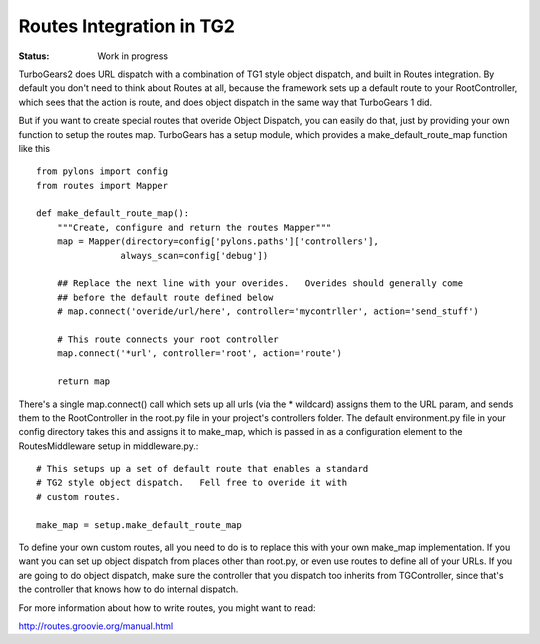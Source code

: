 

Routes Integration in TG2
==========================

:Status: Work in progress

.. contents:: Table of Contents
    :depth: 2

TurboGears2 does URL dispatch with a combination of TG1 style object dispatch, and built in Routes integration.  By default you don't 
need to think about Routes at all, because the framework sets up a default route to your RootController, which sees that the action is route, and does object dispatch in the same way that TurboGears 1 did.  

But if you want to create special routes that overide Object Dispatch, you can easily do that, just by providing your own function to setup the routes map.  TurboGears has a setup module, which provides a make_default_route_map function like this ::

  from pylons import config
  from routes import Mapper

  def make_default_route_map():
      """Create, configure and return the routes Mapper"""
      map = Mapper(directory=config['pylons.paths']['controllers'],
                  always_scan=config['debug'])
                
      ## Replace the next line with your overides.   Overides should generally come
      ## before the default route defined below
      # map.connect('overide/url/here', controller='mycontrller', action='send_stuff')
    
      # This route connects your root controller
      map.connect('*url', controller='root', action='route')

      return map

There's a single map.connect() call which sets up all urls (via the * wildcard) assigns them to the URL param, and sends them to the RootController in the root.py file in your project's controllers folder.  The default environment.py file in your config directory takes this and assigns it to make_map, which is passed in as a configuration element to the RoutesMiddleware setup in middleware.py.::

    # This setups up a set of default route that enables a standard
    # TG2 style object dispatch.   Fell free to overide it with 
    # custom routes.
    
    make_map = setup.make_default_route_map

To define your own custom routes, all you need to do is to replace this with your own make_map implementation.  If you want you can set up object dispatch from places other than root.py, or even use routes to define all of your URLs. If you are going to do object dispatch, make sure the controller that you dispatch too inherits from TGController, since that's the controller that knows how to do internal dispatch. 
 
For more information about how to write routes, you might want to read:

http://routes.groovie.org/manual.html


